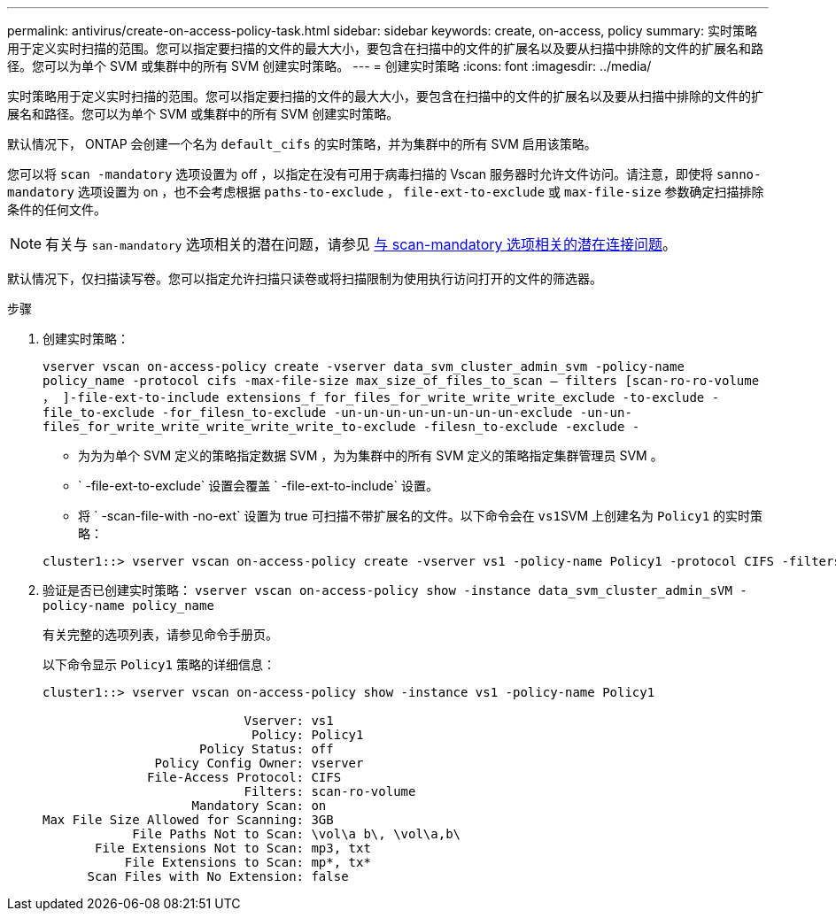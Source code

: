 ---
permalink: antivirus/create-on-access-policy-task.html 
sidebar: sidebar 
keywords: create, on-access, policy 
summary: 实时策略用于定义实时扫描的范围。您可以指定要扫描的文件的最大大小，要包含在扫描中的文件的扩展名以及要从扫描中排除的文件的扩展名和路径。您可以为单个 SVM 或集群中的所有 SVM 创建实时策略。 
---
= 创建实时策略
:icons: font
:imagesdir: ../media/


[role="lead"]
实时策略用于定义实时扫描的范围。您可以指定要扫描的文件的最大大小，要包含在扫描中的文件的扩展名以及要从扫描中排除的文件的扩展名和路径。您可以为单个 SVM 或集群中的所有 SVM 创建实时策略。

默认情况下， ONTAP 会创建一个名为 `default_cifs` 的实时策略，并为集群中的所有 SVM 启用该策略。

您可以将 `scan -mandatory` 选项设置为 off ，以指定在没有可用于病毒扫描的 Vscan 服务器时允许文件访问。请注意，即使将 `sanno-mandatory` 选项设置为 on ，也不会考虑根据 `paths-to-exclude` ， `file-ext-to-exclude` 或 `max-file-size` 参数确定扫描排除条件的任何文件。

[NOTE]
====
有关与 `san-mandatory` 选项相关的潜在问题，请参见 xref:vscan-server-connection-concept.adoc[与 scan-mandatory 选项相关的潜在连接问题]。

====
默认情况下，仅扫描读写卷。您可以指定允许扫描只读卷或将扫描限制为使用执行访问打开的文件的筛选器。

.步骤
. 创建实时策略：
+
`vserver vscan on-access-policy create -vserver data_svm_cluster_admin_svm -policy-name policy_name -protocol cifs -max-file-size max_size_of_files_to_scan – filters [scan-ro-ro-volume ， ]-file-ext-to-include extensions_f_for_files_for_write_write_write_exclude -to-exclude -file_to-exclude -for_filesn_to-exclude -un-un-un-un-un-un-un-un-exclude -un-un-files_for_write_write_write_write_write_to-exclude -filesn_to-exclude -exclude -`

+
** 为为为单个 SVM 定义的策略指定数据 SVM ，为为集群中的所有 SVM 定义的策略指定集群管理员 SVM 。
** ` -file-ext-to-exclude` 设置会覆盖 ` -file-ext-to-include` 设置。
** 将 ` -scan-file-with -no-ext` 设置为 true 可扫描不带扩展名的文件。以下命令会在 ``vs1``SVM 上创建名为 `Policy1` 的实时策略：


+
[listing]
----
cluster1::> vserver vscan on-access-policy create -vserver vs1 -policy-name Policy1 -protocol CIFS -filters scan-ro-volume -max-file-size 3GB -file-ext-to-include “mp*”,"tx*" -file-ext-to-exclude "mp3","txt" -scan-files-with-no-ext false -paths-to-exclude "\vol\a b\","\vol\a,b\"
----
. 验证是否已创建实时策略： `vserver vscan on-access-policy show -instance data_svm_cluster_admin_sVM -policy-name policy_name`
+
有关完整的选项列表，请参见命令手册页。

+
以下命令显示 `Policy1` 策略的详细信息：

+
[listing]
----
cluster1::> vserver vscan on-access-policy show -instance vs1 -policy-name Policy1

                           Vserver: vs1
                            Policy: Policy1
                     Policy Status: off
               Policy Config Owner: vserver
              File-Access Protocol: CIFS
                           Filters: scan-ro-volume
                    Mandatory Scan: on
Max File Size Allowed for Scanning: 3GB
            File Paths Not to Scan: \vol\a b\, \vol\a,b\
       File Extensions Not to Scan: mp3, txt
           File Extensions to Scan: mp*, tx*
      Scan Files with No Extension: false
----

